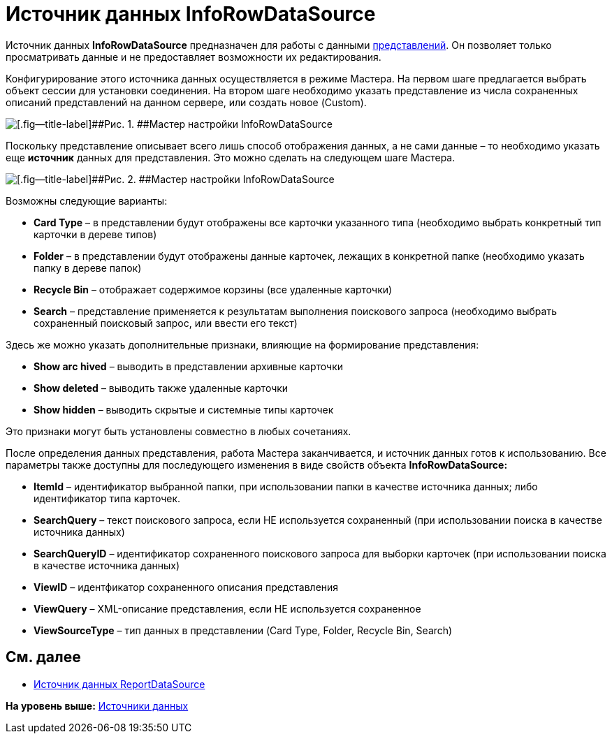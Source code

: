 = Источник данных InfoRowDataSource

Источник данных *InfoRowDataSource* предназначен для работы с данными xref:dm_views.adoc[представлений]. Он позволяет только просматривать данные и не предоставляет возможности их редактирования.

Конфигурирование этого источника данных осуществляется в режиме Мастера. На первом шаге предлагается выбрать объект сессии для установки соединения. На втором шаге необходимо указать представление из числа сохраненных описаний представлений на данном сервере, или создать новое (Custom).

image::img/dev_card_31.png[[.fig--title-label]##Рис. 1. ##Мастер настройки InfoRowDataSource]

Поскольку представление описывает всего лишь способ отображения данных, а не сами данные – то необходимо указать еще *источник* данных для представления. Это можно сделать на следующем шаге Мастера.

image::img/dev_card_32.png[[.fig--title-label]##Рис. 2. ##Мастер настройки InfoRowDataSource]

Возможны следующие варианты:

* *Card Type* – в представлении будут отображены все карточки указанного типа (необходимо выбрать конкретный тип карточки в дереве типов)
* *Folder* – в представлении будут отображены данные карточек, лежащих в конкретной папке (необходимо указать папку в дереве папок)
* *Recycle Bin* – отображает содержимое корзины (все удаленные карточки)
* *Search* – представление применяется к результатам выполнения поискового запроса (необходимо выбрать сохраненный поисковый запрос, или ввести его текст)

Здесь же можно указать дополнительные признаки, влияющие на формирование представления:

* *Show arс hived* – выводить в представлении архивные карточки
* *Show deleted* – выводить также удаленные карточки
* *Show hidden* – выводить скрытые и системные типы карточек

Это признаки могут быть установлены совместно в любых сочетаниях.

После определения данных представления, работа Мастера заканчивается, и источник данных готов к использованию. Все параметры также доступны для последующего изменения в виде свойств объекта *InfoRowDataSource:*

* *ItemId* – идентификатор выбранной папки, при использовании папки в качестве источника данных; либо идентификатор типа карточек.
* *SearchQuery* – текст поискового запроса, если НЕ используется сохраненный (при использовании поиска в качестве источника данных)
* *SearchQueryID* – идентификатор сохраненного поискового запроса для выборки карточек (при использовании поиска в качестве источника данных)
* *ViewID* – идентфикатор сохраненного описания представления
* *ViewQuery* – XML-описание представления, если НЕ используется сохраненное
* *ViewSourceType* – тип данных в представлении (Card Type, Folder, Recycle Bin, Search)

== См. далее

* xref:CardsDevCompControlsReportDataSource.adoc[Источник данных ReportDataSource]

*На уровень выше:* xref:../pages/CardsDevCompControlsDataSource.adoc[Источники данных]
